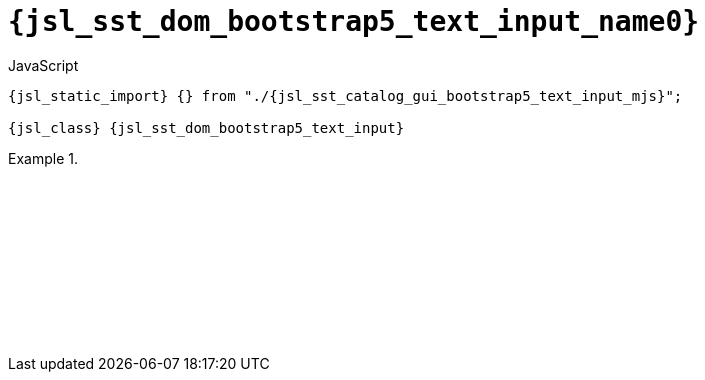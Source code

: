 //
// Copyright (C) 2012-2024 Stealth Software Technologies, Inc.
//
// Permission is hereby granted, free of charge, to any person
// obtaining a copy of this software and associated documentation
// files (the "Software"), to deal in the Software without
// restriction, including without limitation the rights to use,
// copy, modify, merge, publish, distribute, sublicense, and/or
// sell copies of the Software, and to permit persons to whom the
// Software is furnished to do so, subject to the following
// conditions:
//
// The above copyright notice and this permission notice (including
// the next paragraph) shall be included in all copies or
// substantial portions of the Software.
//
// THE SOFTWARE IS PROVIDED "AS IS", WITHOUT WARRANTY OF ANY KIND,
// EXPRESS OR IMPLIED, INCLUDING BUT NOT LIMITED TO THE WARRANTIES
// OF MERCHANTABILITY, FITNESS FOR A PARTICULAR PURPOSE AND
// NONINFRINGEMENT. IN NO EVENT SHALL THE AUTHORS OR COPYRIGHT
// HOLDERS BE LIABLE FOR ANY CLAIM, DAMAGES OR OTHER LIABILITY,
// WHETHER IN AN ACTION OF CONTRACT, TORT OR OTHERWISE, ARISING
// FROM, OUT OF OR IN CONNECTION WITH THE SOFTWARE OR THE USE OR
// OTHER DEALINGS IN THE SOFTWARE.
//
// SPDX-License-Identifier: MIT
//

//----------------------------------------------------------------------
ifdef::define_attributes[]
ifndef::SECTIONS_JSL_SST_DOM_BOOTSTRAP5_TEXT_INPUT_ADOC[]
:SECTIONS_JSL_SST_DOM_BOOTSTRAP5_TEXT_INPUT_ADOC:
//----------------------------------------------------------------------

:jsl_sst_dom_bootstrap5_text_input_name3: text_input
:jsl_sst_dom_bootstrap5_text_input_name2: bootstrap5.text_input
:jsl_sst_dom_bootstrap5_text_input_name1: dom.bootstrap5.text_input
:jsl_sst_dom_bootstrap5_text_input_name0: sst.dom.bootstrap5.text_input
:jsl_sst_dom_bootstrap5_text_input_id: jsl_sst_dom_bootstrap5_text_input
:jsl_sst_dom_bootstrap5_text_input_url: sections/jsl_sst_dom_bootstrap5_text_input.adoc#{jsl_sst_dom_bootstrap5_text_input_id}
:jsl_sst_dom_bootstrap5_text_input_chop3: xref:{jsl_sst_dom_bootstrap5_text_input_url}[{jsl_sst_dom_bootstrap5_text_input_name3}]
:jsl_sst_dom_bootstrap5_text_input_chop3_prose1: pass:a,q[`{jsl_sst_dom_bootstrap5_text_input_chop3}`]
:jsl_sst_dom_bootstrap5_text_input_chop3_prose2: pass:a,q[`{jsl_sst_dom_bootstrap5_text_input_chop3}` function]
:jsl_sst_dom_bootstrap5_text_input_chop2: xref:{jsl_sst_dom_bootstrap5_text_input_url}[{jsl_sst_dom_bootstrap5_text_input_name2}]
:jsl_sst_dom_bootstrap5_text_input_chop2_prose1: pass:a,q[`{jsl_sst_dom_bootstrap5_text_input_chop2}`]
:jsl_sst_dom_bootstrap5_text_input_chop2_prose2: pass:a,q[`{jsl_sst_dom_bootstrap5_text_input_chop2}` function]
:jsl_sst_dom_bootstrap5_text_input_chop1: xref:{jsl_sst_dom_bootstrap5_text_input_url}[{jsl_sst_dom_bootstrap5_text_input_name1}]
:jsl_sst_dom_bootstrap5_text_input_chop1_prose1: pass:a,q[`{jsl_sst_dom_bootstrap5_text_input_chop1}`]
:jsl_sst_dom_bootstrap5_text_input_chop1_prose2: pass:a,q[`{jsl_sst_dom_bootstrap5_text_input_chop1}` function]
:jsl_sst_dom_bootstrap5_text_input_chop0: xref:{jsl_sst_dom_bootstrap5_text_input_url}[{jsl_sst_dom_bootstrap5_text_input_name0}]
:jsl_sst_dom_bootstrap5_text_input_chop0_prose1: pass:a,q[`{jsl_sst_dom_bootstrap5_text_input_chop0}`]
:jsl_sst_dom_bootstrap5_text_input_chop0_prose2: pass:a,q[`{jsl_sst_dom_bootstrap5_text_input_chop0}` function]
:jsl_sst_dom_bootstrap5_text_input: {jsl_sst_dom_bootstrap5_text_input_chop0}
:jsl_sst_dom_bootstrap5_text_input_prose1: {jsl_sst_dom_bootstrap5_text_input_chop0_prose1}
:jsl_sst_dom_bootstrap5_text_input_prose2: {jsl_sst_dom_bootstrap5_text_input_chop0_prose2}
:jsl_sst_catalog_gui_bootstrap5_text_input_mjs_url: {repo_browser_url}/src/js/include/sst/catalog/dom/bootstrap5/text_input.mjs
:jsl_sst_catalog_gui_bootstrap5_text_input_mjs: link:{jsl_sst_catalog_gui_bootstrap5_text_input_mjs_url}[sst/catalog/dom/bootstrap5/text_input.mjs,window=_blank]

//----------------------------------------------------------------------
endif::[]
endif::[]
ifndef::define_attributes[]
//----------------------------------------------------------------------

[#{jsl_sst_dom_bootstrap5_text_input_id}]
= `{jsl_sst_dom_bootstrap5_text_input_name0}`

.JavaScript
[source,subs="{sst_subs_source}"]
----
{jsl_static_import} {} from "./{jsl_sst_catalog_gui_bootstrap5_text_input_mjs}";

{jsl_class} {jsl_sst_dom_bootstrap5_text_input}
----

.{empty}
====
[source,subs="{sst_subs_source}"]
----
<!DOCTYPE html>
<html>
  <head>
    <meta charset="UTF-8">
    <link rel="stylesheet" href="bootstrap-5.3.3.min.css">
    <link rel="stylesheet" href="sst/catalog/dom/bootstrap5/text_input.css">
  </head>
  <body>
    <script type="module">

      {jsl_static_import} {} from "./{jsl_sst_catalog_gui_bootstrap5_text_input_mjs}";

      function create_button(text, callback) {
        const button = document.createElement("button");
        button.type = "button";
        button.classList.add("btn", "btn-primary", "mt-2", "me-1");
        button.innerText = text;
        button.addEventListener("click", callback);
        return button;
      }

      function create_demo(overlay) {
        let options = {
          label: "Value",
          validator: value => {
            if (value === "") {
              return "Value must not be empty";
            }
          },
        };
        options = Object.assign(options, overlay);
        const container = document.createElement("div");
        container.classList.add("m-2", "mb-4");
        const input = new {jsl_sst_dom_bootstrap5_text_input}(options);
        container.appendChild(input.container());
        container.appendChild(create_button("Disable", event => {
          const b = !input.disabled();
          input.disabled(b);
          event.target.innerText = b ? "Enable" : "Disable";
        }));
        container.appendChild(create_button("Commit", event => {
          const b = !input.committed();
          input.committed(b);
          event.target.innerText = b ? "Decommit" : "Commit";
        }));
        container.lastChild.classList.remove("me-1");
        document.body.appendChild(container);
      }

      create_demo({});

      create_demo({
        multiline: true,
      });

      document.body.lastChild.classList.remove("mb-4");

    </script>
  </body>
</html>
----

ifdef::backend-html5[]
++++
<script>{
  const currentScript = document.currentScript;
  window.addEventListener("DOMContentLoaded", function() {
    sst.iframeExampleOutput(currentScript, `
      <!DOCTYPE html>
      <html>
        <head>
          <meta charset="UTF-8">
          <link rel="stylesheet" href="bootstrap-5.3.3.min.css">
          <link rel="stylesheet" href="sst/catalog/dom/bootstrap5/text_input.css">
        <`+`/head>
        <body>
          <script type="module">

            import {} from "./sst/catalog/dom/bootstrap5/text_input.mjs";

            function create_button(text, callback) {
              const button = document.createElement("button");
              button.type = "button";
              button.classList.add("btn", "btn-primary", "mt-2", "me-1");
              button.innerText = text;
              button.addEventListener("click", callback);
              return button;
            }

            function create_demo(overlay) {
              let options = {
                label: "Value",
                validator: value => {
                  if (value === "") {
                    return "Value must not be empty";
                  }
                },
              };
              options = Object.assign(options, overlay);
              const container = document.createElement("div");
              container.classList.add("m-2", "mb-4");
              const input = new sst.dom.bootstrap5.text_input(options);
              container.appendChild(input.container());
              container.appendChild(create_button("Disable", event => {
                const b = !input.disabled();
                input.disabled(b);
                event.target.innerText = b ? "Enable" : "Disable";
              }));
              container.appendChild(create_button("Commit", event => {
                const b = !input.committed();
                input.committed(b);
                event.target.innerText = b ? "Decommit" : "Commit";
              }));
              container.lastChild.classList.remove("me-1");
              document.body.appendChild(container);
            }

            create_demo({});

            create_demo({
              multiline: true,
            });

            document.body.lastChild.classList.remove("mb-4");

          <`+`/script>
        <`+`/body>
      <`+`/html>
    `);
  });
}</script>
++++
endif::[]
====

//----------------------------------------------------------------------
endif::[]
